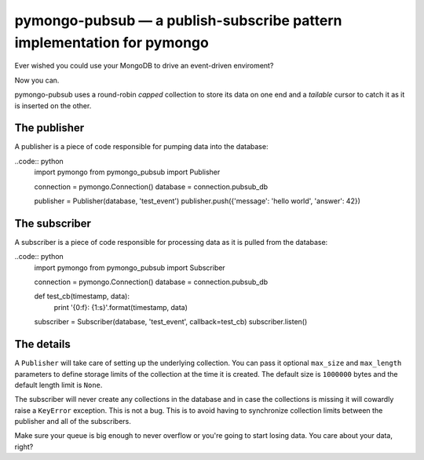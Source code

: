 =======================================================================
pymongo-pubsub — a publish-subscribe pattern implementation for pymongo
=======================================================================

Ever wished you could use your MongoDB to drive an event-driven enviroment?

Now you can.

pymongo-pubsub uses a round-robin *capped* collection to store its data on one
end and a *tailable* cursor to catch it as it is inserted on the other.

The publisher
=============

A publisher is a piece of code responsible for pumping data into the database:

..code:: python
    import pymongo
    from pymongo_pubsub import Publisher

    connection = pymongo.Connection()
    database = connection.pubsub_db

    publisher = Publisher(database, 'test_event')
    publisher.push({'message': 'hello world', 'answer': 42})

The subscriber
==============

A subscriber is a piece of code responsible for processing data as it is pulled
from the database:

..code:: python
    import pymongo
    from pymongo_pubsub import Subscriber

    connection = pymongo.Connection()
    database = connection.pubsub_db

    def test_cb(timestamp, data):
        print '{0:f}: {1:s}'.format(timestamp, data)

    subscriber = Subscriber(database, 'test_event', callback=test_cb)
    subscriber.listen()

The details
===========

A ``Publisher`` will take care of setting up the underlying collection. You can
pass it optional ``max_size`` and ``max_length`` parameters to define storage
limits of the collection at the time it is created. The default size is
``1000000`` bytes and the default length limit is ``None``.

The subscriber will never create any collections in the database and in case
the collections is missing it will cowardly raise a ``KeyError`` exception.
This is not a bug. This is to avoid having to synchronize collection limits
between the publisher and all of the subscribers.

Make sure your queue is big enough to never overflow or you're going to start
losing data. You care about your data, right?